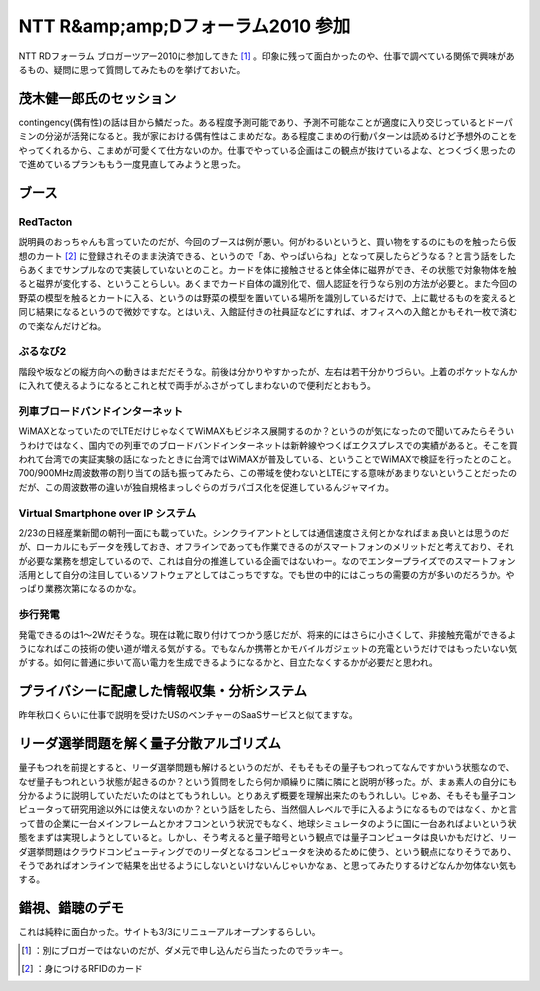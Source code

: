 ﻿NTT R&amp;amp;Dフォーラム2010 参加
##############################################


NTT RDフォーラム ブロガーツアー2010に参加してきた [#]_ 。印象に残って面白かったのや、仕事で調べている関係で興味があるもの、疑問に思って質問してみたものを挙げておいた。

茂木健一郎氏のセッション
********************************************************************


contingency(偶有性)の話は目から鱗だった。ある程度予測可能であり、予測不可能なことが適度に入り交じっているとドーパミンの分泌が活発になると。我が家における偶有性はこまめだな。ある程度こまめの行動パターンは読めるけど予想外のことをやってくれるから、こまめが可愛くて仕方ないのか。仕事でやっている企画はこの観点が抜けているよな、とつくづく思ったので進めているプランももう一度見直してみようと思った。

ブース
**************



RedTacton
==============

説明員のおっちゃんも言っていたのだが、今回のブースは例が悪い。何がわるいというと、買い物をするのにものを触ったら仮想のカート [#]_ に登録されそのまま決済できる、というので「あ、やっぱいらね」となって戻したらどうなる？と言う話をしたらあくまでサンプルなので実装していないとのこと。カードを体に接触させると体全体に磁界ができ、その状態で対象物体を触ると磁界が変化する、ということらしい。あくまでカード自体の識別化で、個人認証を行うなら別の方法が必要と。また今回の野菜の模型を触るとカートに入る、というのは野菜の模型を置いている場所を識別しているだけで、上に載せるものを変えると同じ結果になるというので微妙ですな。とはいえ、入館証付きの社員証などにすれば、オフィスへの入館とかもそれ一枚で済むので楽なんだけどね。

.. image:: http://lh3.ggpht.com/_q-gLBkEV0zI/S4X0ebDwTyI/AAAAAAAAAPg/5exUkOLMPII/s720/IMG_5573.jpg


.. image:: http://lh5.ggpht.com/_q-gLBkEV0zI/S4X0fINLFPI/AAAAAAAAAPo/_jcOBBEYo-A/s720/IMG_5575.jpg


ぶるなび2
======================


階段や坂などの縦方向への動きはまだだそうな。前後は分かりやすかったが、左右は若干分かりづらい。上着のポケットなんかに入れて使えるようになるとこれと杖で両手がふさがってしまわないので便利だとおもう。

.. image:: http://lh5.ggpht.com/_q-gLBkEV0zI/S4X0hHfb6xI/AAAAAAAAAQE/Mjq_FmvHHI0/s720/IMG_5584.jpg


列車ブロードバンドインターネット
============================================================================================


WiMAXとなっていたのでLTEだけじゃなくてWiMAXもビジネス展開するのか？というのが気になったので聞いてみたらそういうわけではなく、国内での列車でのブロードバンドインターネットは新幹線やつくばエクスプレスでの実績があると。そこを買われて台湾での実証実験の話になったときに台湾ではWiMAXが普及している、ということでWiMAXで検証を行ったとのこと。700/900MHz周波数帯の割り当ての話も振ってみたら、この帯域を使わないとLTEにする意味があまりないということだったのだが、この周波数帯の違いが独自規格まっしぐらのガラパゴス化を促進しているんジャマイカ。

Virtual Smartphone over IP システム
==========================================================================


2/23の日経産業新聞の朝刊一面にも載っていた。シンクライアントとしては通信速度さえ何とかなればまぁ良いとは思うのだが、ローカルにもデータを残しておき、オフラインであっても作業できるのがスマートフォンのメリットだと考えており、それが必要な業務を想定しているので、これは自分の推進している企画ではないわー。なのでエンタープライズでのスマートフォン活用として自分の注目しているソフトウェアとしてはこっちですな。でも世の中的にはこっちの需要の方が多いのだろうか。やっぱり業務次第になるのかな。

歩行発電
====================


発電できるのは1～2Wだそうな。現在は靴に取り付けてつかう感じだが、将来的にはさらに小さくして、非接触充電ができるようになればこの技術の使い道が増える気がする。でもなんか携帯とかモバイルガジェットの充電というだけではもったいない気がする。如何に普通に歩いて高い電力を生成できるようになるかと、目立たなくするかが必要だと思われ。

.. image:: http://lh3.ggpht.com/_q-gLBkEV0zI/S4X0dvvHEOI/AAAAAAAAAPY/AWd5sPeW84E/s720/IMG_5571.jpg


.. image:: http://lh4.ggpht.com/_q-gLBkEV0zI/S4X0c8LLlbI/AAAAAAAAAPQ/HHU3fPBcYZo/s720/IMG_5567.jpg


プライバシーに配慮した情報収集・分析システム
********************************************************************************************************************************


昨年秋口くらいに仕事で説明を受けたUSのベンチャーのSaaSサービスと似てますな。

リーダ選挙問題を解く量子分散アルゴリズム
********************************************************************************************************************


量子もつれを前提とすると、リーダ選挙問題も解けるというのだが、そもそもその量子もつれってなんですかいう状態なので、なぜ量子もつれという状態が起きるのか？という質問をしたら何か順繰りに隣に隣にと説明が移った。が、まぁ素人の自分にも分かるように説明していただいたのはとてもうれしい。とりあえず概要を理解出来たのもうれしい。じゃあ、そもそも量子コンピュータって研究用途以外には使えないのか？という話をしたら、当然個人レベルで手に入るようになるものではなく、かと言って昔の企業に一台メインフレームとかオフコンという状況でもなく、地球シミュレータのように国に一台あればよいという状態をまずは実現しようとしていると。しかし、そう考えると量子暗号という観点では量子コンピュータは良いかもだけど、リーダ選挙問題はクラウドコンピューティングでのリーダとなるコンピュータを決めるために使う、という観点になりそうであり、そうであればオンラインで結果を出せるようにしないといけないんじゃいかなぁ、と思ってみたりするけどなんか勿体ない気もする。

錯視、錯聴のデモ
********************************************


これは純粋に面白かった。サイトも3/3にリニューアルオープンするらしい。



.. [#] ：別にブロガーではないのだが、ダメ元で申し込んだら当たったのでラッキー。
.. [#] ：身につけるRFIDのカード



.. author:: mkouhei
.. categories:: meeting, 
.. tags::
.. comments::


